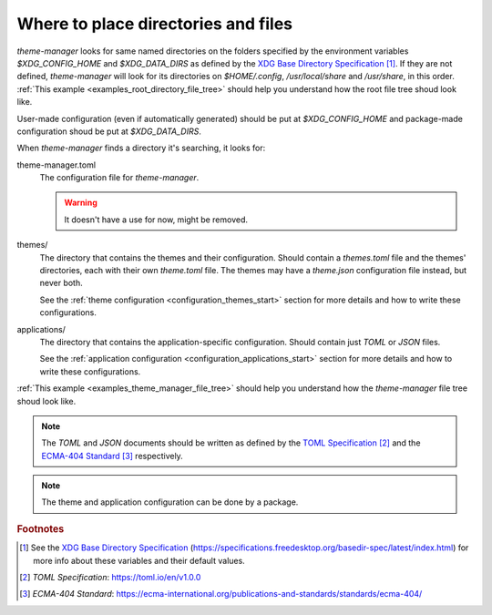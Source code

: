 .. _configuration_files_start:

Where to place directories and files
====================================

`theme-manager` looks for same named directories on the folders specified by the 
environment variables `$XDG_CONFIG_HOME` and `$XDG_DATA_DIRS` as defined by
the `XDG Base Directory Specification`_ [#f1]_. If they are not defined, `theme-manager` 
will look for its directories on `$HOME/.config`, `/usr/local/share` and `/usr/share`, 
in this order. :ref:`This example <examples_root_directory_file_tree>` should help you understand 
how the root file tree shoud look like. 

User-made configuration (even if automatically generated) should be put at `$XDG_CONFIG_HOME` and 
package-made configuration shoud be put at `$XDG_DATA_DIRS`.

When `theme-manager` finds a directory it's searching, it looks for:

theme-manager.toml
    The configuration file for `theme-manager`.

    .. warning:: 
        It doesn't have a use for now, might be removed.

themes/
    The directory that contains the themes and their configuration. 
    Should contain a `themes.toml` file and the themes' directories, 
    each with their own `theme.toml` file. The themes may have a `theme.json`
    configuration file instead, but never both. 
    
    See the :ref:`theme configuration <configuration_themes_start>` section
    for more details and how to write these configurations.

applications/
    The directory that contains the application-specific configuration.
    Should contain just `TOML` or `JSON` files. 
    
    See the :ref:`application configuration <configuration_applications_start>`
    section for more details and how to write these configurations.

:ref:`This example <examples_theme_manager_file_tree>` should help you understand how the `theme-manager`
file tree shoud look like.

.. note:: 
    The `TOML` and `JSON` documents should be written as defined by the `TOML Specification`_ [#f2]_ and the 
    `ECMA-404 Standard`_ [#f3]_ respectively. 

.. note:: 
    The theme and application configuration can be done by a package. 


.. rubric:: Footnotes
.. [#f1] See the `XDG Base Directory Specification`_ 
    (`https://specifications.freedesktop.org/basedir-spec/latest/index.html <XDG Base Directory Specification>`_) 
    for more info about these variables and their default values.
.. [#f2] `TOML Specification`:  `https://toml.io/en/v1.0.0 <TOML Specification>`_
.. [#f3] `ECMA-404 Standard`: `https://ecma-international.org/publications-and-standards/standards/ecma-404/ <ECMA-404 Standard>`_

.. _TOML Specification: https://toml.io/en/v1.0.0
.. _ECMA-404 Standard: https://ecma-international.org/publications-and-standards/standards/ecma-404/
.. _XDG Base Directory Specification: https://specifications.freedesktop.org/basedir-spec/latest/index.html